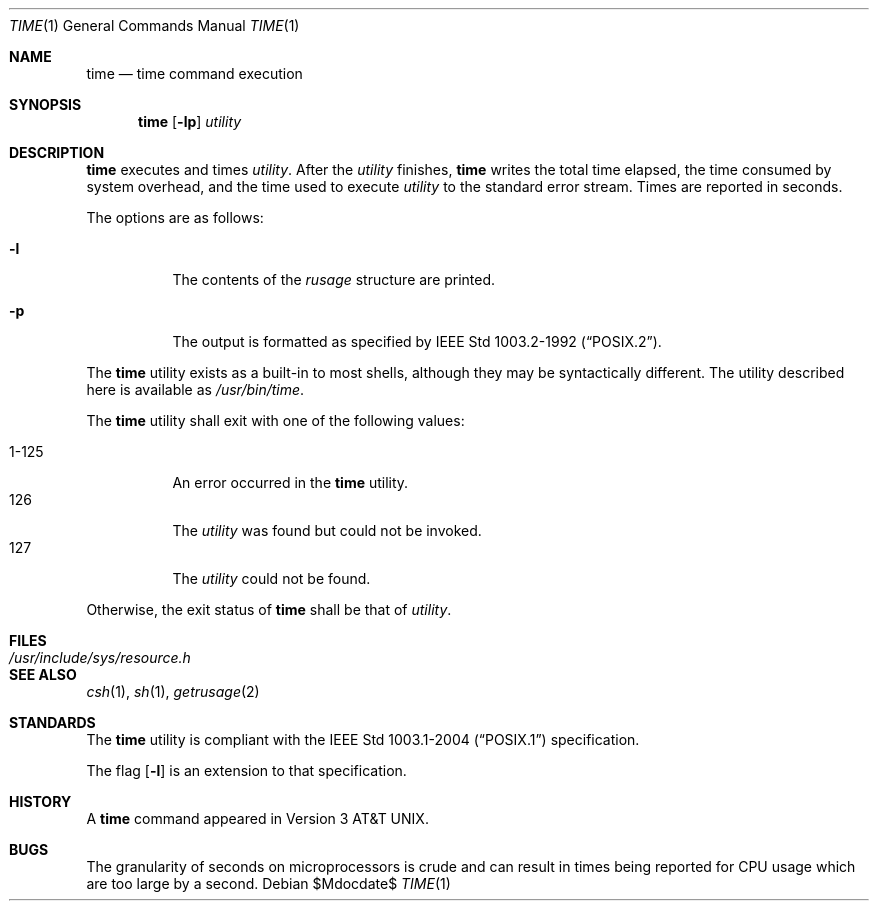 .\"	$OpenBSD: time.1,v 1.14 2007/05/30 04:41:34 jmc Exp $
.\"	$NetBSD: time.1,v 1.5 1994/12/08 09:36:57 jtc Exp $
.\"
.\" Copyright (c) 1980, 1991, 1993
.\"	The Regents of the University of California.  All rights reserved.
.\"
.\" Redistribution and use in source and binary forms, with or without
.\" modification, are permitted provided that the following conditions
.\" are met:
.\" 1. Redistributions of source code must retain the above copyright
.\"    notice, this list of conditions and the following disclaimer.
.\" 2. Redistributions in binary form must reproduce the above copyright
.\"    notice, this list of conditions and the following disclaimer in the
.\"    documentation and/or other materials provided with the distribution.
.\" 3. Neither the name of the University nor the names of its contributors
.\"    may be used to endorse or promote products derived from this software
.\"    without specific prior written permission.
.\"
.\" THIS SOFTWARE IS PROVIDED BY THE REGENTS AND CONTRIBUTORS ``AS IS'' AND
.\" ANY EXPRESS OR IMPLIED WARRANTIES, INCLUDING, BUT NOT LIMITED TO, THE
.\" IMPLIED WARRANTIES OF MERCHANTABILITY AND FITNESS FOR A PARTICULAR PURPOSE
.\" ARE DISCLAIMED.  IN NO EVENT SHALL THE REGENTS OR CONTRIBUTORS BE LIABLE
.\" FOR ANY DIRECT, INDIRECT, INCIDENTAL, SPECIAL, EXEMPLARY, OR CONSEQUENTIAL
.\" DAMAGES (INCLUDING, BUT NOT LIMITED TO, PROCUREMENT OF SUBSTITUTE GOODS
.\" OR SERVICES; LOSS OF USE, DATA, OR PROFITS; OR BUSINESS INTERRUPTION)
.\" HOWEVER CAUSED AND ON ANY THEORY OF LIABILITY, WHETHER IN CONTRACT, STRICT
.\" LIABILITY, OR TORT (INCLUDING NEGLIGENCE OR OTHERWISE) ARISING IN ANY WAY
.\" OUT OF THE USE OF THIS SOFTWARE, EVEN IF ADVISED OF THE POSSIBILITY OF
.\" SUCH DAMAGE.
.\"
.\"     @(#)time.1	8.1 (Berkeley) 6/6/93
.\"
.Dd $Mdocdate$
.Dt TIME 1
.Os
.Sh NAME
.Nm time
.Nd time command execution
.Sh SYNOPSIS
.Nm time
.Op Fl lp
.Ar utility
.Sh DESCRIPTION
.Nm
executes and
times
.Ar utility .
After the
.Ar utility
finishes,
.Nm
writes the total time elapsed,
the time consumed by system overhead,
and the time used to execute
.Ar utility
to the standard error stream.
Times are reported in seconds.
.Pp
The options are as follows:
.Bl -tag -width Ds
.It Fl l
The contents of the
.Em rusage
structure are printed.
.It Fl p
The output is formatted as specified by
.St -p1003.2-92 .
.El
.Pp
The
.Nm
utility exists as a built-in to most shells,
although they may be syntactically different.
The utility described here is available as
.Pa /usr/bin/time .
.Pp
The
.Nm
utility shall exit with one of the following values:
.Pp
.Bl -tag -width indent -compact
.It 1\-125
An error occurred in the
.Nm
utility.
.It 126
The
.Ar utility
was found but could not be invoked.
.It 127
The
.Ar utility
could not be found.
.El
.Pp
Otherwise, the exit status of
.Nm
shall be that of
.Ar utility .
.Sh FILES
.Bl -tag -width /usr/include/sys/resource.h -compact
.It Pa /usr/include/sys/resource.h
.El
.Sh SEE ALSO
.Xr csh 1 ,
.Xr sh 1 ,
.Xr getrusage 2
.Sh STANDARDS
The
.Nm
utility is compliant with the
.St -p1003.1-2004
specification.
.Pp
The flag
.Op Fl l
is an extension to that specification.
.Sh HISTORY
A
.Nm
command appeared in
.At v3 .
.Sh BUGS
The granularity of seconds on microprocessors is crude and
can result in times being reported for CPU usage which are too large by
a second.
